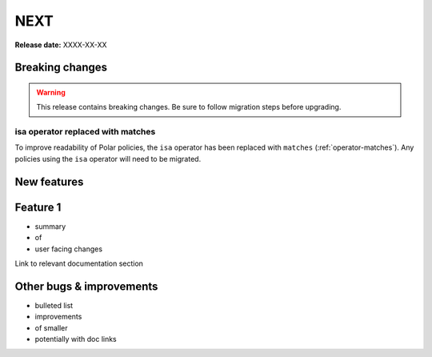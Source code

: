 =====
NEXT
=====

**Release date:** XXXX-XX-XX

Breaking changes
================

.. warning:: This release contains breaking changes. Be sure
   to follow migration steps before upgrading.

isa operator replaced with matches
----------------------------------

To improve readability of Polar policies, the ``isa`` operator has
been replaced with ``matches`` (:ref:`operator-matches`). Any policies using the
``isa`` operator will need to be migrated.


New features
==============

Feature 1
=========

- summary
- of
- user facing changes

Link to relevant documentation section


Other bugs & improvements
=========================

- bulleted list
- improvements
- of smaller
- potentially with doc links
